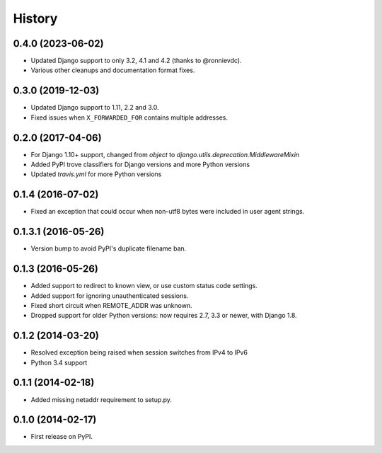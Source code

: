 .. :changelog:

History
-------

0.4.0 (2023-06-02)
++++++++++++++++++

* Updated Django support to only 3.2, 4.1 and 4.2 (thanks to @ronnievdc).
* Various other cleanups and documentation format fixes.

0.3.0 (2019-12-03)
++++++++++++++++++

* Updated Django support to 1.11, 2.2 and 3.0.
* Fixed issues when ``X_FORWARDED_FOR`` contains multiple addresses.

0.2.0 (2017-04-06)
++++++++++++++++++

* For Django 1.10+ support, changed from `object` to `django.utils.deprecation.MiddlewareMixin`
* Added PyPI trove classifiers for Django versions and more Python versions
* Updated `travis.yml` for more Python versions

0.1.4 (2016-07-02)
++++++++++++++++++

* Fixed an exception that could occur when non-utf8 bytes were included
  in user agent strings.

0.1.3.1 (2016-05-26)
++++++++++++++++++++

* Version bump to avoid PyPI's duplicate filename ban.

0.1.3 (2016-05-26)
++++++++++++++++++

* Added support to redirect to known view, or use custom status code settings.
* Added support for ignoring unauthenticated sessions.
* Fixed short circuit when REMOTE_ADDR was unknown.
* Dropped support for older Python versions: now requires 2.7, 3.3 or newer,
  with Django 1.8.

0.1.2 (2014-03-20)
++++++++++++++++++

* Resolved exception being raised when session switches from IPv4 to IPv6
* Python 3.4 support

0.1.1 (2014-02-18)
++++++++++++++++++

* Added missing netaddr requirement to setup.py.

0.1.0 (2014-02-17)
++++++++++++++++++

* First release on PyPI.
